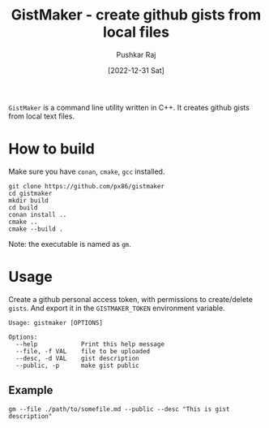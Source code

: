 #+TITLE: GistMaker - create github gists from local files
#+AUTHOR: Pushkar Raj
#+EMAIL: px86@protonmail.com
#+DATE: [2022-12-31 Sat]

=GistMaker= is a command line utility written in C++. It creates github gists from local text files.

* How to build

Make sure you have =conan=, =cmake=, =gcc= installed.

#+begin_src shell
  git clone https://github.com/px86/gistmaker
  cd gistmaker
  mkdir build
  cd build
  conan install ..
  cmake ..
  cmake --build .
#+end_src

Note: the executable is named as =gm=.

* Usage

Create a github personal access token, with permissions to create/delete =gists=. And export it in the =GISTMAKER_TOKEN= environment variable.

#+begin_src shell
  Usage: gistmaker [OPTIONS]

  Options:
    --help            Print this help message
    --file, -f VAL    file to be uploaded
    --desc, -d VAL    gist description
    --public, -p      make gist public
#+end_src

** Example

#+begin_src shell
 gm --file ./path/to/somefile.md --public --desc "This is gist description"
#+end_src

